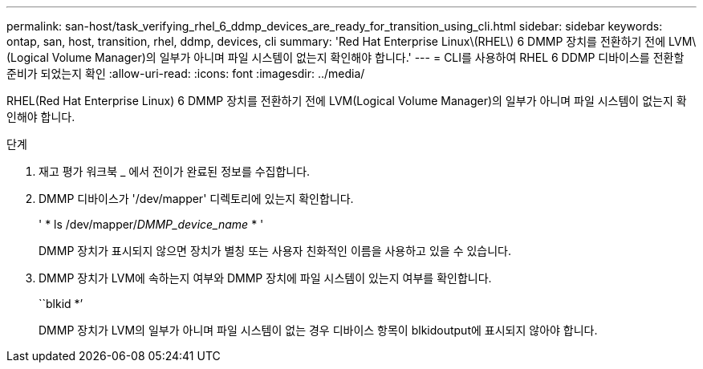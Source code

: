 ---
permalink: san-host/task_verifying_rhel_6_ddmp_devices_are_ready_for_transition_using_cli.html 
sidebar: sidebar 
keywords: ontap, san, host, transition, rhel, ddmp, devices, cli 
summary: 'Red Hat Enterprise Linux\(RHEL\) 6 DMMP 장치를 전환하기 전에 LVM\(Logical Volume Manager)의 일부가 아니며 파일 시스템이 없는지 확인해야 합니다.' 
---
= CLI를 사용하여 RHEL 6 DDMP 디바이스를 전환할 준비가 되었는지 확인
:allow-uri-read: 
:icons: font
:imagesdir: ../media/


[role="lead"]
RHEL(Red Hat Enterprise Linux) 6 DMMP 장치를 전환하기 전에 LVM(Logical Volume Manager)의 일부가 아니며 파일 시스템이 없는지 확인해야 합니다.

.단계
. 재고 평가 워크북 _ 에서 전이가 완료된 정보를 수집합니다.
. DMMP 디바이스가 '/dev/mapper' 디렉토리에 있는지 확인합니다.
+
' * ls /dev/mapper/_DMMP_device_name_ * '

+
DMMP 장치가 표시되지 않으면 장치가 별칭 또는 사용자 친화적인 이름을 사용하고 있을 수 있습니다.

. DMMP 장치가 LVM에 속하는지 여부와 DMMP 장치에 파일 시스템이 있는지 여부를 확인합니다.
+
``blkid *’

+
DMMP 장치가 LVM의 일부가 아니며 파일 시스템이 없는 경우 디바이스 항목이 blkidoutput에 표시되지 않아야 합니다.


